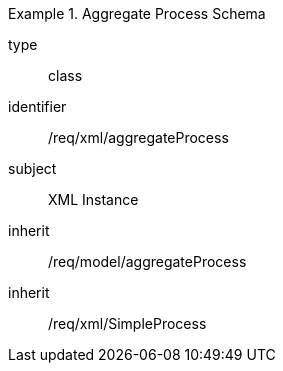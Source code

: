 [requirement,model=ogc]
.Aggregate Process Schema
====
[%metadata]
type:: class
identifier:: /req/xml/aggregateProcess
subject:: XML Instance
inherit:: /req/model/aggregateProcess
inherit:: /req/xml/SimpleProcess
====